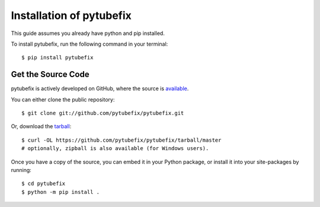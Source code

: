 .. _install:

Installation of pytubefix
======================

This guide assumes you already have python and pip installed.

To install pytubefix, run the following command in your terminal::

    $ pip install pytubefix

Get the Source Code
-------------------

pytubefix is actively developed on GitHub, where the source is `available <https://github.com/pytubefix/pytubefix>`_.

You can either clone the public repository::

    $ git clone git://github.com/pytubefix/pytubefix.git

Or, download the `tarball <https://github.com/pytubefix/pytubefix/tarball/master>`_::

    $ curl -OL https://github.com/pytubefix/pytubefix/tarball/master
    # optionally, zipball is also available (for Windows users).

Once you have a copy of the source, you can embed it in your Python package, or install it into your site-packages by running::

    $ cd pytubefix
    $ python -m pip install .
